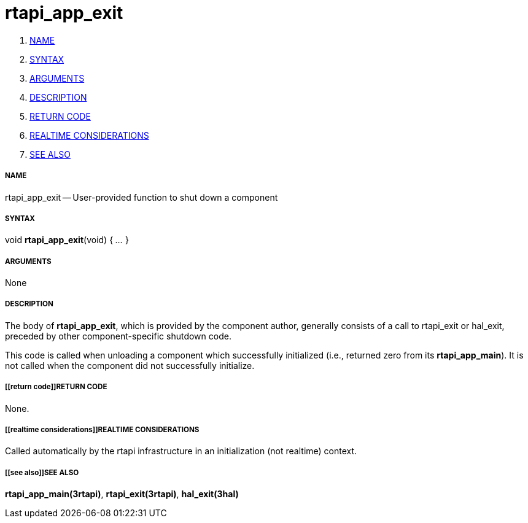 rtapi_app_exit
==============

. <<name,NAME>>
. <<syntax,SYNTAX>>
. <<arguments,ARGUMENTS>>
. <<description,DESCRIPTION>>
. <<return code,RETURN CODE>>
. <<realtime considerations,REALTIME CONSIDERATIONS>>
. <<see also,SEE ALSO>>


===== [[name]]NAME

rtapi_app_exit -- User-provided function to shut down a component



===== [[syntax]]SYNTAX
void **rtapi_app_exit**(void) { __...__ }


===== [[arguments]]ARGUMENTS
None



===== [[description]]DESCRIPTION
The body of **rtapi_app_exit**, which is provided by the component author,
generally consists of a call to rtapi_exit or hal_exit, preceded by other
component-specific shutdown code.

This code is called when unloading a component which successfully initialized
(i.e., returned zero from its **rtapi_app_main**).  It is not called when
the component did not successfully initialize.



===== [[return code]]RETURN CODE
None.



===== [[realtime considerations]]REALTIME CONSIDERATIONS
Called automatically by the rtapi infrastructure in an initialization (not
realtime) context.



===== [[see also]]SEE ALSO
**rtapi_app_main(3rtapi)**,
**rtapi_exit(3rtapi)**,
**hal_exit(3hal)**
